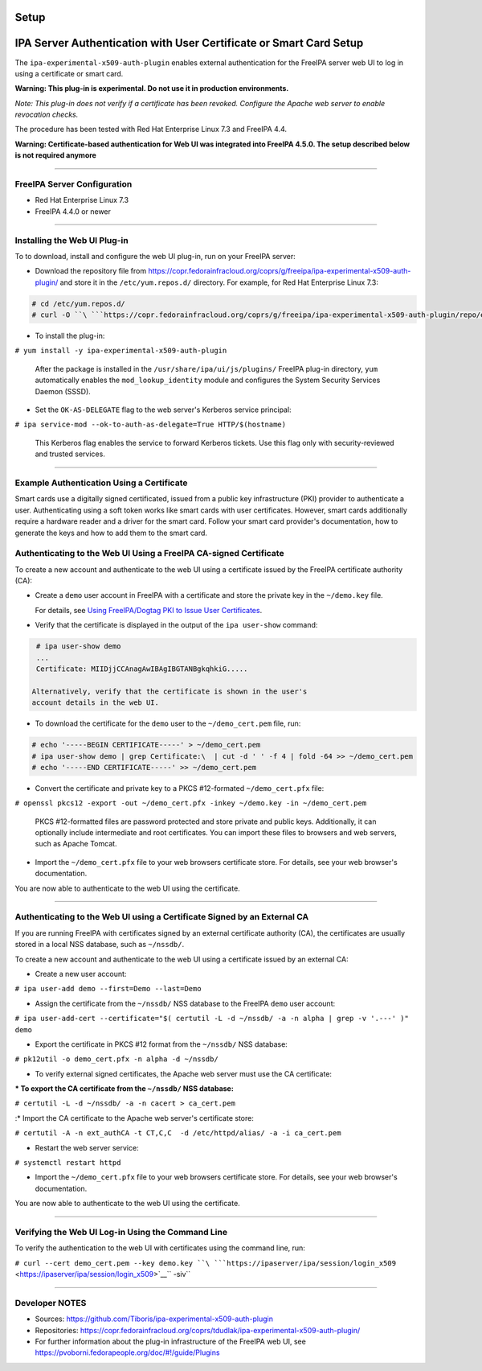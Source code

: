Setup
=====



IPA Server Authentication with User Certificate or Smart Card Setup
===================================================================

The ``ipa-experimental-x509-auth-plugin`` enables external
authentication for the FreeIPA server web UI to log in using a
certificate or smart card.

**Warning: This plug-in is experimental. Do not use it in production
environments.**

*Note: This plug-in does not verify if a certificate has been revoked.
Configure the Apache web server to enable revocation checks.*

The procedure has been tested with Red Hat Enterprise Linux 7.3 and
FreeIPA 4.4.

**Warning: Certificate-based authentication for Web UI was integrated
into FreeIPA 4.5.0. The setup described below is not required anymore**

--------------



FreeIPA Server Configuration
----------------------------

-  Red Hat Enterprise Linux 7.3
-  FreeIPA 4.4.0 or newer

--------------



Installing the Web UI Plug-in
----------------------------------------------------------------------------------------------

To to download, install and configure the web UI plug-in, run on your
FreeIPA server:

-  Download the repository file from
   https://copr.fedorainfracloud.org/coprs/g/freeipa/ipa-experimental-x509-auth-plugin/
   and store it in the ``/etc/yum.repos.d/`` directory. For example, for
   Red Hat Enterprise Linux 7.3:

.. code-block:: text

    # cd /etc/yum.repos.d/
    # curl -O ``\ ```https://copr.fedorainfracloud.org/coprs/g/freeipa/ipa-experimental-x509-auth-plugin/repo/epel-7/group_freeipa-ipa-experimental-x509-auth-plugin-epel-7.repo`` <https://copr.fedorainfracloud.org/coprs/g/freeipa/ipa-experimental-x509-auth-plugin/repo/epel-7/group_freeipa-ipa-experimental-x509-auth-plugin-epel-7.repo>`__


-  To install the plug-in:

``# yum install -y ipa-experimental-x509-auth-plugin``

   After the package is installed in the
   ``/usr/share/ipa/ui/js/plugins/`` FreeIPA plug-in directory, ``yum``
   automatically enables the ``mod_lookup_identity`` module and
   configures the System Security Services Daemon (SSSD).

-  Set the ``OK-AS-DELEGATE`` flag to the web server's Kerberos service
   principal:

``# ipa service-mod --ok-to-auth-as-delegate=True HTTP/$(hostname)``

   This Kerberos flag enables the service to forward Kerberos tickets.
   Use this flag only with security-reviewed and trusted services.

--------------



Example Authentication Using a Certificate
------------------------------------------

Smart cards use a digitally signed certificated, issued from a public
key infrastructure (PKI) provider to authenticate a user. Authenticating
using a soft token works like smart cards with user certificates.
However, smart cards additionally require a hardware reader and a driver
for the smart card. Follow your smart card provider's documentation, how
to generate the keys and how to add them to the smart card.



Authenticating to the Web UI Using a FreeIPA CA-signed Certificate
----------------------------------------------------------------------------------------------

To create a new account and authenticate to the web UI using a
certificate issued by the FreeIPA certificate authority (CA):

-  Create a ``demo`` user account in FreeIPA with a certificate and
   store the private key in the ``~/demo.key`` file.

   For details, see `Using FreeIPA/Dogtag PKI to Issue User
   Certificates <http://www.freeipa.org/page/V4/User_Certificates#Using_FreeIPA.2FDogtag_PKI_to_issue_user_certificates>`__.

-  Verify that the certificate is displayed in the output of the
   ``ipa user-show`` command:

.. code-block:: text

    # ipa user-show demo
    ...
    Certificate: MIIDjjCCAnagAwIBAgIBGTANBgkqhkiG.....

   Alternatively, verify that the certificate is shown in the user's
   account details in the web UI.

-  To download the certificate for the ``demo`` user to the
   ``~/demo_cert.pem`` file, run:

.. code-block:: text

    # echo '-----BEGIN CERTIFICATE-----' > ~/demo_cert.pem
    # ipa user-show demo | grep Certificate:\  | cut -d ' ' -f 4 | fold -64 >> ~/demo_cert.pem
    # echo '-----END CERTIFICATE-----' >> ~/demo_cert.pem

-  Convert the certificate and private key to a PKCS #12-formated
   ``~/demo_cert.pfx`` file:

``# openssl pkcs12 -export -out ~/demo_cert.pfx -inkey ~/demo.key -in ~/demo_cert.pem``

   PKCS #12-formatted files are password protected and store private and
   public keys. Additionally, it can optionally include intermediate and
   root certificates. You can import these files to browsers and web
   servers, such as Apache Tomcat.

-  Import the ``~/demo_cert.pfx`` file to your web browsers certificate
   store. For details, see your web browser's documentation.

You are now able to authenticate to the web UI using the certificate.

--------------



Authenticating to the Web UI using a Certificate Signed by an External CA
----------------------------------------------------------------------------------------------

If you are running FreeIPA with certificates signed by an external
certificate authority (CA), the certificates are usually stored in a
local NSS database, such as ``~/nssdb/``.

To create a new account and authenticate to the web UI using a
certificate issued by an external CA:

-  Create a new user account:

``# ipa user-add demo --first=Demo --last=Demo``

-  Assign the certificate from the ``~/nssdb/`` NSS database to the
   FreeIPA ``demo`` user account:

``# ipa user-add-cert --certificate="$( certutil -L -d ~/nssdb/ -a -n alpha | grep -v '.---' )" demo``

-  Export the certificate in PKCS #12 format from the ``~/nssdb/`` NSS
   database:

``# pk12util -o demo_cert.pfx -n alpha -d ~/nssdb/``

-  To verify external signed certificates, the Apache web server must
   use the CA certificate:

:\* To export the CA certificate from the ``~/nssdb/`` NSS database:

``# certutil -L -d ~/nssdb/ -a -n cacert > ca_cert.pem``

:\* Import the CA certificate to the Apache web server's certificate
store:

``# certutil -A -n ext_authCA -t CT,C,C  -d /etc/httpd/alias/ -a -i ca_cert.pem``

-  Restart the web server service:

``# systemctl restart httpd``

-  Import the ``~/demo_cert.pfx`` file to your web browsers certificate
   store. For details, see your web browser's documentation.

You are now able to authenticate to the web UI using the certificate.

--------------



Verifying the Web UI Log-in Using the Command Line
----------------------------------------------------------------------------------------------

To verify the authentication to the web UI with certificates using the
command line, run:

``# curl --cert demo_cert.pem --key demo.key ``\ ```https://ipaserver/ipa/session/login_x509`` <https://ipaserver/ipa/session/login_x509>`__\ `` -siv``

--------------



Developer NOTES
---------------

-  Sources: https://github.com/Tiboris/ipa-experimental-x509-auth-plugin

-  Repositories:
   https://copr.fedorainfracloud.org/coprs/tdudlak/ipa-experimental-x509-auth-plugin/

-  For further information about the plug-in infrastructure of the
   FreeIPA web UI, see
   https://pvoborni.fedorapeople.org/doc/#!/guide/Plugins